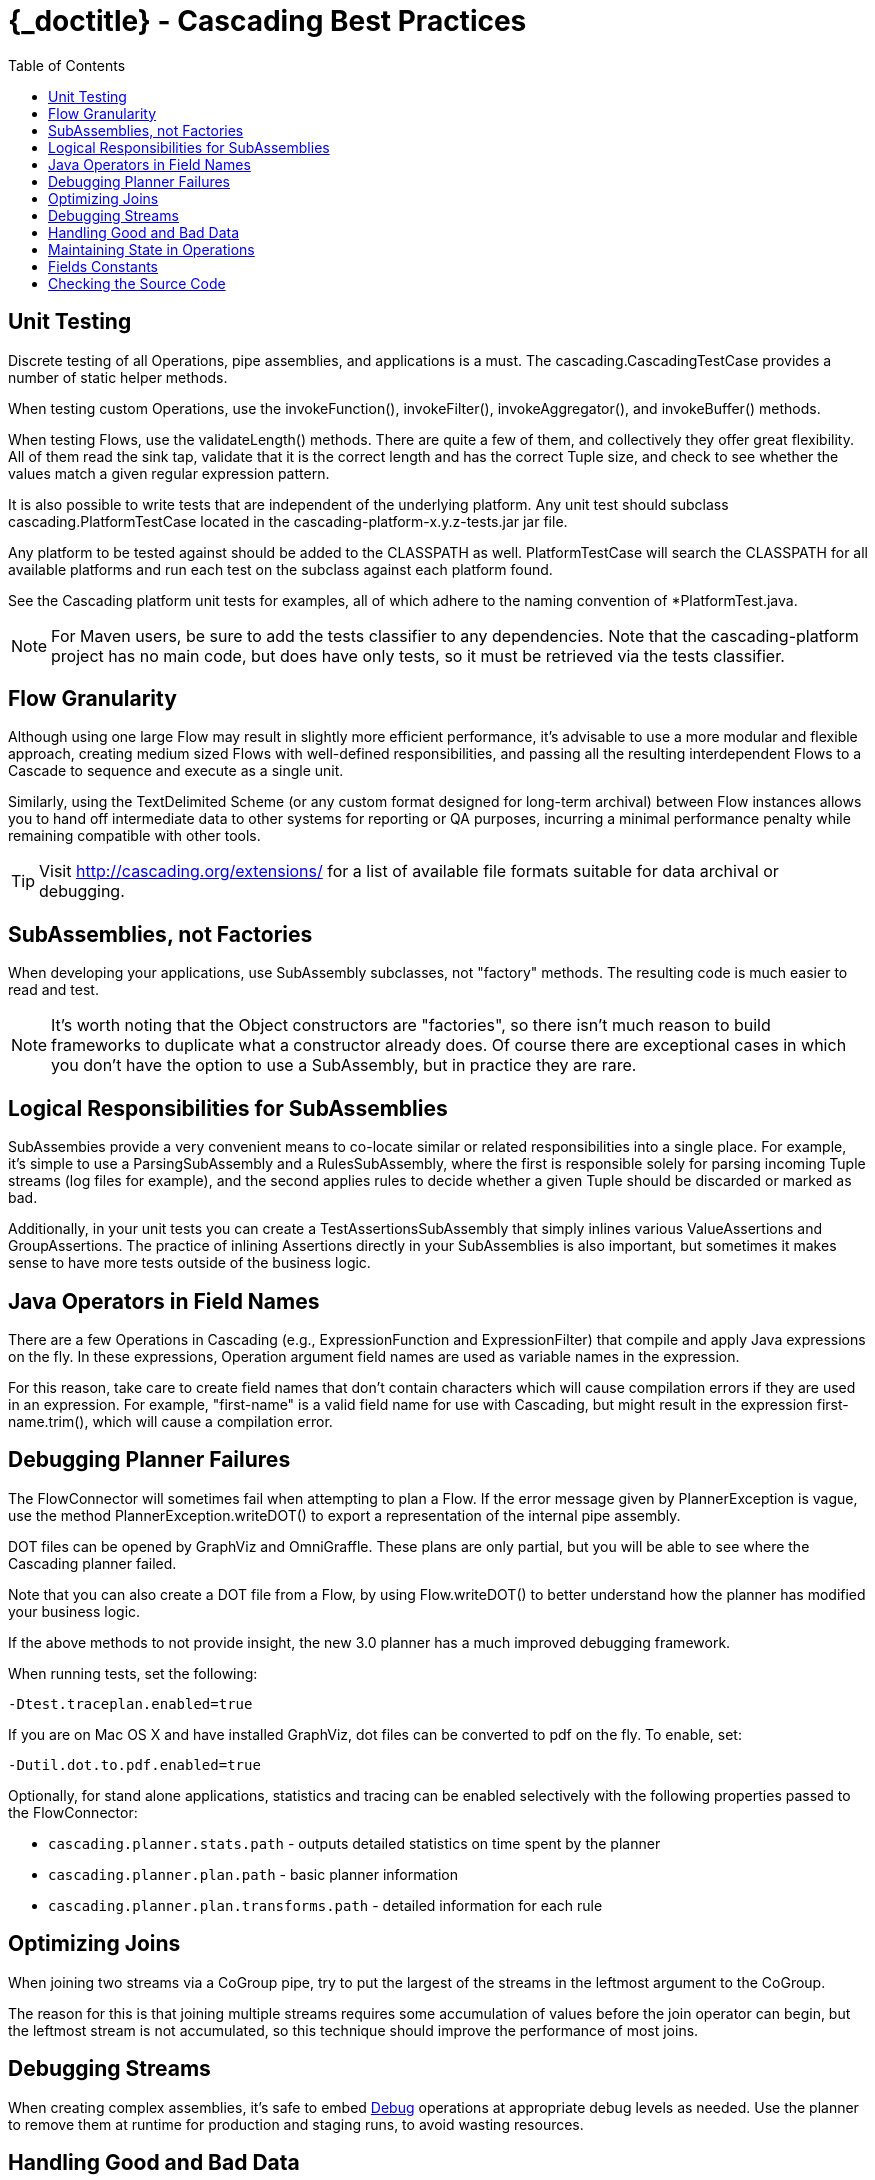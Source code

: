 :toc2:
:doctitle: {_doctitle} - Cascading Best Practices

= Cascading Best Practices

== Unit Testing

Discrete testing of all Operations, pipe assemblies, and applications is a must.
The [classname]+cascading.CascadingTestCase+ provides a number of static helper
methods.

When testing custom Operations, use the [methodname]+invokeFunction()+,
[methodname]+invokeFilter()+, [methodname]+invokeAggregator()+, and
[methodname]+invokeBuffer()+ methods.

When testing Flows, use the [methodname]+validateLength()+ methods. There are
quite a few of them, and collectively they offer great flexibility. All of them
read the sink tap, validate that it is the correct length and has the correct
Tuple size, and check to see whether the values match a given regular expression
pattern.

It is also possible to write tests that are independent of the underlying
platform. Any unit test should subclass [classname]+cascading.PlatformTestCase+
located in the [code]+cascading-platform-x.y.z-tests.jar+ jar file.

Any platform to be tested against should be added to the [code]+CLASSPATH+ as
well. [classname]+PlatformTestCase+ will search the [code]+CLASSPATH+ for all
available platforms and run each test on the subclass against each platform
found.

See the Cascading platform unit tests for examples, all of which adhere to the
naming convention of [code]+*PlatformTest.java+.

NOTE: For Maven users, be sure to add the [code]+tests+ classifier to any
dependencies. Note that the [code]+cascading-platform+ project has no main code,
but does have only tests, so it must be retrieved via the [code]+tests+
classifier.

== Flow Granularity

Although using one large [classname]+Flow+ may result in slightly more efficient
performance, it's advisable to use a more modular and flexible approach,
creating medium sized Flows with well-defined responsibilities, and passing all
the resulting interdependent Flows to a [classname]+Cascade+ to sequence and
execute as a single unit.

Similarly, using the [classname]+TextDelimited+ [classname]+Scheme+ (or any
custom format designed for long-term archival) between [classname]+Flow+
instances allows you to hand off intermediate data to other systems for
reporting or QA purposes, incurring a minimal performance penalty while
remaining compatible with other tools.

TIP: Visit http://cascading.org/extensions/ for a list of available file formats
suitable for data archival or debugging.

== SubAssemblies, not Factories

When developing your applications, use [classname]+SubAssembly+ subclasses, not
"factory" methods. The resulting code is much easier to read and test.

NOTE: It's worth noting that the [classname]+Object+ constructors are
"factories", so there isn't much reason to build frameworks to duplicate what a
constructor already does. Of course there are exceptional cases in which you
don't have the option to use a [classname]+SubAssembly+, but in practice they
are rare.

== Logical Responsibilities for SubAssemblies

SubAssembies provide a very convenient means to co-locate similar or related
responsibilities into a single place. For example, it's simple to use a
[classname]+ParsingSubAssembly+ and a [classname]+RulesSubAssembly+, where the
first is responsible solely for parsing incoming [classname]+Tuple+ streams (log
files for example), and the second applies rules to decide whether a given
[classname]+Tuple+ should be discarded or marked as bad.

Additionally, in your unit tests you can create a
[classname]+TestAssertionsSubAssembly+ that simply inlines various
[classname]+ValueAssertions+ and [classname]+GroupAssertions+. The practice of
inlining Assertions directly in your SubAssemblies is also important, but
sometimes it makes sense to have more tests outside of the business logic.

== Java Operators in Field Names

There are a few Operations in Cascading (e.g., [classname]+ExpressionFunction+
and [classname]++ExpressionFilter++) that compile and apply Java expressions on
the fly. In these expressions, Operation argument field names are used as
variable names in the expression.

For this reason, take care to create field names that don't contain characters
which will cause compilation errors if they are used in an expression. For
example, "first-name" is a valid field name for use with Cascading, but might
result in the expression [code]+first-name.trim()+, which will cause a
compilation error.

== Debugging Planner Failures

The [classname]+FlowConnector+ will sometimes fail when attempting to plan a
[classname]+Flow+. If the error message given by [classname]+PlannerException+
is vague, use the method [code]+PlannerException.writeDOT()+ to export a
representation of the internal pipe assembly.

DOT files can be opened by GraphViz and OmniGraffle. These plans are only
partial, but you will be able to see where the Cascading planner failed.

Note that you can also create a DOT file from a [classname]+Flow+, by using
[code]+Flow.writeDOT()+ to better understand how the planner has modified your
business logic.

If the above methods to not provide insight, the new 3.0 planner has a much
improved debugging framework.

When running tests, set the following:

  -Dtest.traceplan.enabled=true

If you are on Mac OS X and have installed GraphViz, dot files can be converted
to pdf on the fly. To enable, set:

  -Dutil.dot.to.pdf.enabled=true

Optionally, for stand alone applications, statistics and tracing can be enabled
selectively with the following properties passed to the
[classname]+FlowConnector+:

* `cascading.planner.stats.path` - outputs detailed statistics on time spent by
  the planner
* `cascading.planner.plan.path` - basic planner information
* `cascading.planner.plan.transforms.path` - detailed information for each rule

== Optimizing Joins

When joining two streams via a [classname]+CoGroup+ pipe, try to put the largest
of the streams in the leftmost argument to the [classname]+CoGroup+.

The reason for this is that joining multiple streams requires some accumulation
of values before the join operator can begin, but the leftmost stream is not
accumulated, so this technique should improve the performance of most joins.

== Debugging Streams

When creating complex assemblies, it's safe to embed
<<ch17-operations.adoc#debug-function,[classname]+Debug+>> operations at
appropriate debug levels as needed. Use the planner to remove them at runtime
for production and staging runs, to avoid wasting resources.

[[handling-bad-data]]
== Handling Good and Bad Data

It's very common when processing raw data streams to encounter data that is
corrupt or malformed in some way.

For instance, bad content may be fetched from the web via a crawler upstream, or
a bug may have leaked into a browser widget somewhere that sends user behavior
information back for analysis. Whatever the cause, it's a good practice to
define a set of rules for identifying and managing questionable records.

It is tempting to simply throw an exception and have a Trap capture the
offending [classname]+Tuple+, but Traps were not designed as a filtering
mechanism, and consequently much valuable information would be lost.

Instead of traps, use filters. Create a [classname]+SubAssembly+ that applies
rules to the stream by setting a binary field that marks the tuple as good or
bad. After all the rules are applied, split the stream based on the value of the
good or bad [classname]+Boolean+ value. Consider setting a reason field that
states why the Tuple was marked bad.

== Maintaining State in Operations

When creating custom Operations ([classname]+Function+, [classname]+Filter+,
[classname]+Aggregator+, or [classname]+Buffer+) do not store operation state in
class fields.

For example, if implementing a custom "counter" [classname]+Aggregator+, do not
create a field named "count" and increment it on every
[methodname]+Aggregator.aggregate()+ call.

There is no guarantee that your Operation will be called from a single thread in
a JVM - and future versions of Hadoop or Cascading local mode might execute the
same operation from multiple threads.

== Fields Constants

Instead of having String field names strewn about, create an Interface that
holds a constant value for each field name:

[source,java]
----
public static Fields FIRST_NAME = new Fields( "firstname", String.class );
public static Fields LAST_NAME = new Fields( "lastname", String.class );
----

Using the Fields class, instead of String, allows for building more complex
constants:

[source,java]
----
public static Fields FULL_NAME = FIRST_NAME.append( LAST_NAME );
----

TIP: Always declare the canonical type for each field. When building more
complex Fields instances from pre-defined constant Fields, the type information
will be retained.

== Checking the Source Code

When in doubt, look at the Cascading source code. If something is not documented
in this User Guide or Javadoc, and it's a feature of Cascading, the feature
source code or *unit tests* will give you clear instructions on what to do or
expect.

TIP: Maven users should configure their builds to pull [code]+*-sources.jar+ and
[code]+*-javadoc.jar+ files so that the IDE can allow seamless navigation
between developer and Cascading source.
